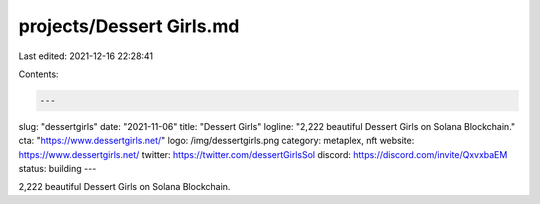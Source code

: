projects/Dessert Girls.md
=========================

Last edited: 2021-12-16 22:28:41

Contents:

.. code-block:: md

    ---
slug: "dessertgirls"
date: "2021-11-06"
title: "Dessert Girls"
logline: "2,222 beautiful Dessert Girls on Solana Blockchain."
cta: "https://www.dessertgirls.net/"
logo: /img/dessertgirls.png
category: metaplex, nft
website: https://www.dessertgirls.net/
twitter: https://twitter.com/dessertGirlsSol
discord: https://discord.com/invite/QxvxbaEM
status: building
---

2,222 beautiful Dessert Girls on Solana Blockchain.


